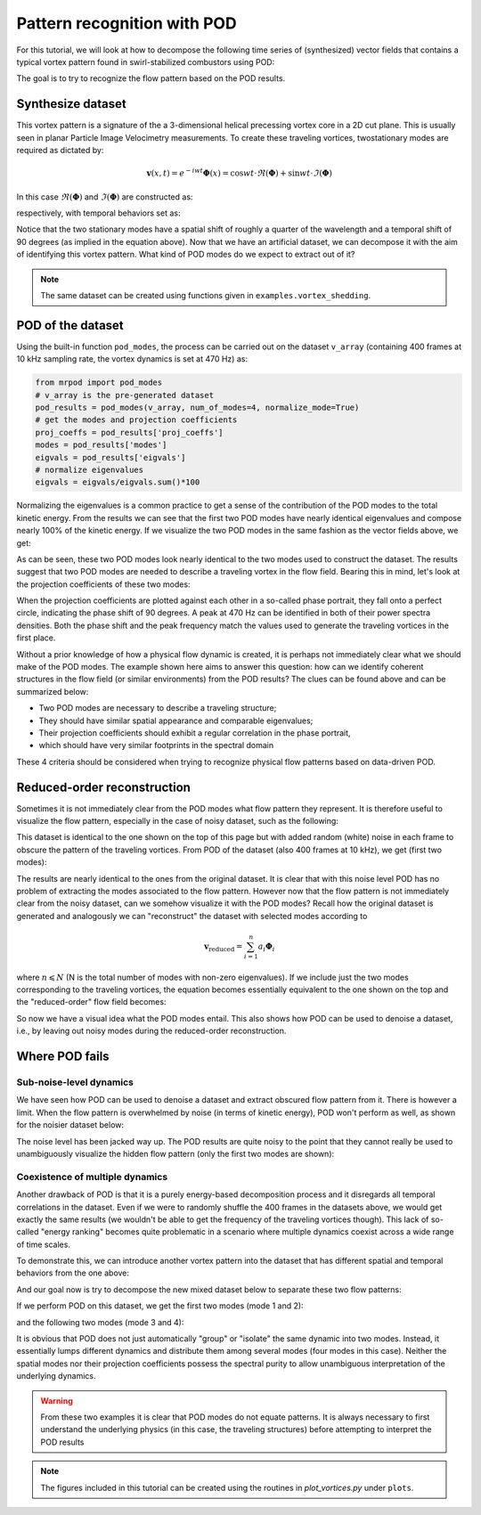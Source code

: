 Pattern recognition with POD
============================

For this tutorial, we will look at how to decompose the following time series of
(synthesized) vector fields that contains a typical vortex pattern found in
swirl-stabilized combustors using POD:

.. image:: images/mov_pvc.gif
   :scale: 50 %

The goal is to try to recognize the flow pattern based on the POD results.

Synthesize dataset
^^^^^^^^^^^^^^^^^^

This vortex pattern is a signature of the a 3-dimensional helical precessing
vortex core in a 2D cut plane. This is usually seen in planar Particle Image
Velocimetry measurements. To create these traveling vortices,  twostationary
modes are required as dictated by:

.. math::
  \boldsymbol{v}(x,t)=e^{-iwt}\boldsymbol{\Phi}(x)=\cos wt\cdot\Re(\boldsymbol{\Phi}) + \sin wt\cdot\Im(\boldsymbol{\Phi})

In this case :math:`\Re(\boldsymbol{\Phi})` and :math:`\Im(\boldsymbol{\Phi})`
are constructed as:

.. image:: images/fig_pvc_01.png
  :scale: 50 %

.. image:: images/fig_pvc_02.png
  :scale: 50 %

respectively, with temporal behaviors set as:

.. image:: images/fig_time_shift.png

Notice that the two stationary modes have a spatial shift of roughly a quarter
of the wavelength and a temporal shift of 90 degrees (as implied in the
equation above).
Now that we have an artificial dataset, we can decompose it with the aim of
identifying this vortex pattern. What kind of POD modes do we expect to extract
out of it?

.. note:: The same dataset can be created using functions given in
  ``examples.vortex_shedding``.

POD of the dataset
^^^^^^^^^^^^^^^^^^

Using the built-in function ``pod_modes``, the process can be carried
out on the dataset ``v_array`` (containing 400 frames at 10 kHz sampling rate,
the vortex dynamics is set at 470 Hz)
as:

.. code:: python

  from mrpod import pod_modes
  # v_array is the pre-generated dataset
  pod_results = pod_modes(v_array, num_of_modes=4, normalize_mode=True)
  # get the modes and projection coefficients
  proj_coeffs = pod_results['proj_coeffs']
  modes = pod_results['modes']
  eigvals = pod_results['eigvals']
  # normalize eigenvalues
  eigvals = eigvals/eigvals.sum()*100

Normalizing the eigenvalues is a common practice to get a sense of the
contribution of the POD modes to the total kinetic energy. From the results we
can see that the first two POD modes have nearly identical eigenvalues and
compose nearly 100% of the kinetic energy. If we visualize the two POD modes in
the same fashion as the vector fields above, we get:

.. image:: images/fig_pvc_modes.png

As can be seen, these two POD modes look nearly identical to the two modes used
to construct the dataset. The results suggest that two POD modes are needed to
describe a traveling vortex in the flow field. Bearing this in mind, let's look
at the projection coefficients of these two modes:

.. image:: images/fig_pvc_phase.png
  :scale: 50 %

.. image:: images/fig_pvc_ps.png
  :scale: 66 %

When the projection coefficients are plotted against each other in a so-called
phase portrait, they fall onto a perfect circle, indicating the phase shift of
90 degrees. A peak at 470 Hz can be identified in both of their power spectra
densities. Both the phase shift and the peak frequency match the values
used to generate the traveling vortices in the first place.

Without a prior knowledge of how a physical flow dynamic is created, it is
perhaps not immediately clear what we should make of the POD modes. The example
shown here aims to answer this question: how can we identify coherent structures
in the flow field (or similar environments) from the POD results? The clues can
be found above and can be summarized below:

- Two POD modes are necessary to describe a traveling structure;

- They should have similar spatial appearance and comparable eigenvalues;

- Their projection coefficients should exhibit a regular correlation in the
  phase portrait,

- which should have very similar footprints in the spectral domain

These 4 criteria should be considered when trying to recognize physical flow
patterns based on data-driven POD.

Reduced-order reconstruction
^^^^^^^^^^^^^^^^^^^^^^^^^^^^

Sometimes it is not immediately clear from the POD modes what flow pattern they
represent. It is therefore useful to visualize the flow pattern, especially in
the case of noisy dataset, such as the following:

.. image:: images/mov_pvc_noisy.gif
   :scale: 50 %

This dataset is identical to the one shown on the top of this page but with
added random (white) noise in each frame to obscure the pattern of the traveling
vortices. From POD of the dataset (also 400 frames at 10 kHz), we get (first two
modes):

.. image:: images/fig_pvc_modes_noisy.png

.. image:: images/fig_pvc_phase_noisy.png
  :scale: 50 %

.. image:: images/fig_pvc_ps_noisy.png
  :scale: 66 %

The results are nearly identical to the ones from the original dataset. It is
clear that with this noise level POD has no problem of extracting the modes
associated to the flow pattern. However now that the flow pattern is not
immediately clear from the noisy dataset, can we somehow visualize it with the
POD modes? Recall how the original dataset is generated and analogously we can
"reconstruct" the dataset with selected modes according to

.. math::
  \boldsymbol{v}_{\mathrm{reduced}}=\sum_{i=1}^{n}a_i\boldsymbol{\Phi}_i

where :math:`n\leqslant N` (N is the total number of modes with non-zero
eigenvalues). If we include just the two modes corresponding to the traveling
vortices, the equation becomes essentially equivalent to the one shown on the
top and the "reduced-order" flow field becomes:

.. image:: images/mov_pvc.gif
   :scale: 50 %

So now we have a visual idea what the POD modes entail. This also shows how POD
can be used to denoise a dataset, i.e., by leaving out noisy modes during the
reduced-order reconstruction.

Where POD fails
^^^^^^^^^^^^^^^

Sub-noise-level dynamics
""""""""""""""""""""""""

We have seen how POD can be used to denoise a dataset and extract obscured flow
pattern from it. There is however a limit. When the flow pattern is overwhelmed
by noise (in terms of kinetic energy), POD won't perform as well, as shown for
the noisier dataset below:

.. image:: images/mov_pvc_subnoise.gif
   :scale: 50 %

The noise level has been jacked way up. The POD results are quite noisy to the
point that they cannot really be used to unambiguously visualize the hidden flow
pattern (only the first two modes are shown):

.. image:: images/fig_pvc_modes_subnoise.png

.. image:: images/fig_pvc_phase_subnoise.png
  :scale: 50 %

.. image:: images/fig_pvc_ps_subnoise.png
  :scale: 66 %

Coexistence of multiple dynamics
""""""""""""""""""""""""""""""""

Another drawback of POD is that it is a purely energy-based decomposition
process and it disregards all temporal correlations in the dataset. Even if we
were to randomly shuffle the 400 frames in the datasets above, we would get
exactly the same results (we wouldn't be able to get the frequency of the
traveling vortices though). This lack of so-called "energy ranking" becomes
quite problematic in a scenario where multiple dynamics coexist across a wide
range of time scales.

To demonstrate this, we can introduce another vortex pattern into the dataset
that has different spatial and temporal behaviors from the one above:

.. image:: images/mov_tv.gif
   :scale: 50 %

And our goal now is try to decompose the new mixed dataset below to separate
these two flow patterns:

.. image:: images/mov_mix.gif
   :scale: 50 %

If we perform POD on this dataset, we get the first two modes (mode 1 and 2):

.. image:: images/fig_mix_modes_12.png

.. image:: images/fig_mix_phase_12.png
  :scale: 50 %

.. image:: images/fig_mix_ps_12.png
  :scale: 65 %

and the following two modes (mode 3 and 4):

.. image:: images/fig_mix_modes_34.png

.. image:: images/fig_mix_phase_34.png
  :scale: 50 %

.. image:: images/fig_mix_ps_34.png
  :scale: 65 %

It is obvious that POD does not just automatically "group" or "isolate" the same
dynamic into two modes. Instead, it essentially lumps different dynamics and
distribute them among several modes (four modes in this case). Neither the
spatial modes nor their projection coefficients possess the spectral purity to
allow unambiguous interpretation of the underlying dynamics.

.. warning:: From these two examples it is clear that POD modes do not equate
  patterns. It is always necessary to first understand the underlying physics
  (in this case, the traveling structures) before attempting to interpret the
  POD results

.. seealso:: To fix this issue, we need to introduce dynamic ranking into the
  POD process. In the next tutorial :doc:`vector_field_decomposition_2`, MRPOD
  is demonstrated on these two "challenging" datasets to showcase its
  capabilities.

.. note:: The figures included in this tutorial can be created using the
  routines in `plot_vortices.py` under ``plots``.